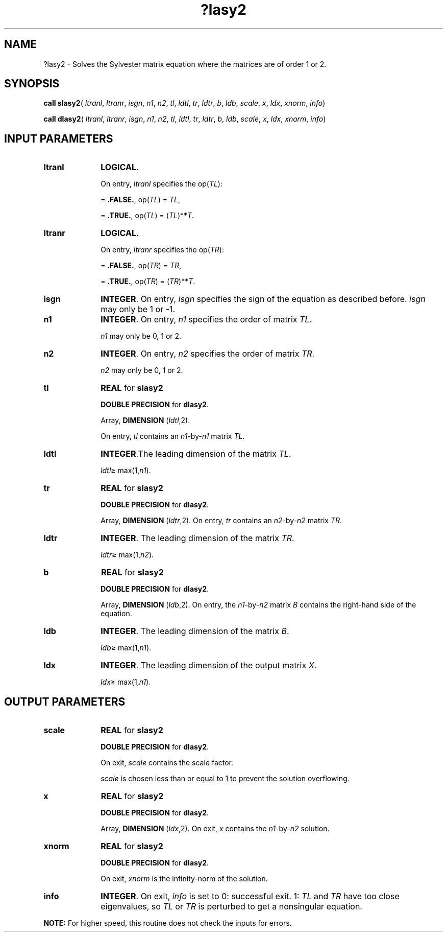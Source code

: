 .\" Copyright (c) 2002 \- 2008 Intel Corporation
.\" All rights reserved.
.\"
.TH ?lasy2 3 "Intel Corporation" "Copyright(C) 2002 \- 2008" "Intel(R) Math Kernel Library"
.SH NAME
?lasy2 \- Solves the Sylvester matrix equation where the matrices are of order 1 or 2. 
.SH SYNOPSIS
.PP
\fBcall slasy2\fR( \fIltranl\fR, \fIltranr\fR, \fIisgn\fR, \fIn1\fR, \fIn2\fR, \fItl\fR, \fIldtl\fR, \fItr\fR, \fIldtr\fR, \fIb\fR, \fIldb\fR, \fIscale\fR, \fIx\fR, \fIldx\fR, \fIxnorm\fR, \fIinfo\fR)
.PP
\fBcall dlasy2\fR( \fIltranl\fR, \fIltranr\fR, \fIisgn\fR, \fIn1\fR, \fIn2\fR, \fItl\fR, \fIldtl\fR, \fItr\fR, \fIldtr\fR, \fIb\fR, \fIldb\fR, \fIscale\fR, \fIx\fR, \fIldx\fR, \fIxnorm\fR, \fIinfo\fR)
.SH INPUT PARAMETERS

.TP 10
\fBltranl\fR
.NL
\fBLOGICAL\fR. 
.IP
On entry, \fIltranl\fR specifies the op(\fITL\fR):
.IP
= \fB.FALSE.\fR, op(\fITL\fR) = \fITL\fR, 
.IP
= \fB.TRUE.\fR, op(\fITL\fR) = (\fITL\fR)**\fIT\fR.
.TP 10
\fBltranr\fR
.NL
\fBLOGICAL\fR. 
.IP
On entry, \fIltranr\fR specifies the op(\fITR\fR):
.IP
= \fB.FALSE.\fR, op(\fITR\fR) = \fITR\fR, 
.IP
= \fB.TRUE.\fR, op(\fITR\fR) = (\fITR\fR)**\fIT\fR.
.TP 10
\fBisgn\fR
.NL
\fBINTEGER\fR. On entry, \fIisgn\fR specifies the sign of the equation as described before. \fIisgn\fR may only be 1 or -1.
.TP 10
\fBn1\fR
.NL
\fBINTEGER\fR. On entry, \fIn1\fR specifies the order of matrix \fITL\fR. 
.IP
\fIn1\fR may only be 0, 1 or 2.
.TP 10
\fBn2\fR
.NL
\fBINTEGER\fR. On entry, \fIn2\fR specifies the order of matrix \fITR\fR. 
.IP
\fIn2\fR may only be 0, 1 or 2.
.TP 10
\fBtl\fR
.NL
\fBREAL\fR for \fBslasy2\fR
.IP
\fBDOUBLE PRECISION\fR for \fBdlasy2\fR. 
.IP
Array, \fBDIMENSION\fR (\fIldtl\fR,2).
.IP
On entry, \fItl\fR contains an \fIn1\fR-by-\fIn1\fR matrix \fITL\fR.
.TP 10
\fBldtl\fR
.NL
\fBINTEGER\fR.The leading dimension of the matrix \fITL\fR. 
.IP
\fIldtl\fR\(>= max(1,\fIn1\fR).
.TP 10
\fBtr\fR
.NL
\fBREAL\fR for \fBslasy2\fR
.IP
\fBDOUBLE PRECISION\fR for \fBdlasy2\fR. 
.IP
Array, \fBDIMENSION\fR (\fIldtr\fR,2). On entry, \fItr\fR contains an \fIn2\fR-by-\fIn2\fR matrix \fITR\fR.
.TP 10
\fBldtr\fR
.NL
\fBINTEGER\fR. The leading dimension of the matrix \fITR\fR. 
.IP
\fIldtr\fR\(>= max(1,\fIn2\fR).
.TP 10
\fBb\fR
.NL
\fBREAL\fR for \fBslasy2\fR
.IP
\fBDOUBLE PRECISION\fR for \fBdlasy2\fR. 
.IP
Array, \fBDIMENSION\fR (\fIldb\fR,2). On entry, the \fIn1\fR-by-\fIn2\fR matrix \fIB\fR contains the right-hand side of the equation.
.TP 10
\fBldb\fR
.NL
\fBINTEGER\fR. The leading dimension of the matrix \fIB\fR. 
.IP
\fIldb\fR\(>= max(1,\fIn1\fR).
.TP 10
\fBldx\fR
.NL
\fBINTEGER\fR. The leading dimension of the output matrix \fIX\fR. 
.IP
\fIldx\fR\(>= max(1,\fIn1\fR).
.SH OUTPUT PARAMETERS

.TP 10
\fBscale\fR
.NL
\fBREAL\fR for \fBslasy2\fR
.IP
\fBDOUBLE PRECISION\fR for \fBdlasy2\fR. 
.IP
On exit, \fIscale\fR contains the scale factor. 
.IP
\fIscale\fR is chosen less than or equal to 1 to prevent the solution overflowing.
.TP 10
\fBx\fR
.NL
\fBREAL\fR for \fBslasy2\fR
.IP
\fBDOUBLE PRECISION\fR for \fBdlasy2\fR.
.IP
Array, \fBDIMENSION\fR (\fIldx\fR,2). On exit, \fIx\fR contains the \fIn1\fR-by-\fIn2\fR solution.
.TP 10
\fBxnorm\fR
.NL
\fBREAL\fR for \fBslasy2\fR
.IP
\fBDOUBLE PRECISION\fR for \fBdlasy2\fR.
.IP
On exit, \fIxnorm\fR is the infinity-norm of the solution.
.TP 10
\fBinfo\fR
.NL
\fBINTEGER\fR. On exit, \fIinfo\fR is set to 0: successful exit. 1: \fITL\fR and \fITR\fR have too close eigenvalues, so \fITL\fR or \fITR\fR is perturbed to get a nonsingular equation.
.PP
.B NOTE:
For higher speed, this routine does not check the inputs for errors.

